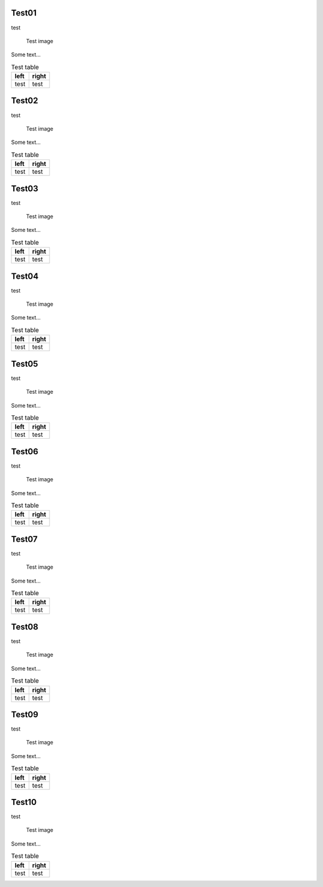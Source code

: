 Test01
------

test

.. figure:: test.png
    :width: 3cm

    Test image

Some text...

.. table:: Test table

    +-----------------------------------+--------------------------------------+
    | left                              | right                                |
    +===================================+======================================+
    | test                              | test                                 |
    +-----------------------------------+--------------------------------------+

Test02
------

test

.. figure:: test.png
    :width: 3cm

    Test image

Some text...

.. table:: Test table

    +-----------------------------------+--------------------------------------+
    | left                              | right                                |
    +===================================+======================================+
    | test                              | test                                 |
    +-----------------------------------+--------------------------------------+

Test03
------

test

.. figure:: test.png
    :width: 3cm

    Test image

Some text...

.. table:: Test table

    +-----------------------------------+--------------------------------------+
    | left                              | right                                |
    +===================================+======================================+
    | test                              | test                                 |
    +-----------------------------------+--------------------------------------+

Test04
------

test

.. figure:: test.png
    :width: 3cm

    Test image

Some text...

.. table:: Test table

    +-----------------------------------+--------------------------------------+
    | left                              | right                                |
    +===================================+======================================+
    | test                              | test                                 |
    +-----------------------------------+--------------------------------------+

Test05
------

test

.. figure:: test.png
    :width: 3cm

    Test image

Some text...

.. table:: Test table

    +-----------------------------------+--------------------------------------+
    | left                              | right                                |
    +===================================+======================================+
    | test                              | test                                 |
    +-----------------------------------+--------------------------------------+

Test06
------

test

.. figure:: test.png
    :width: 3cm

    Test image

Some text...

.. table:: Test table

    +-----------------------------------+--------------------------------------+
    | left                              | right                                |
    +===================================+======================================+
    | test                              | test                                 |
    +-----------------------------------+--------------------------------------+

Test07
------

test

.. figure:: test.png
    :width: 3cm

    Test image

Some text...

.. table:: Test table

    +-----------------------------------+--------------------------------------+
    | left                              | right                                |
    +===================================+======================================+
    | test                              | test                                 |
    +-----------------------------------+--------------------------------------+

Test08
------

test

.. figure:: test.png
    :width: 3cm

    Test image

Some text...

.. table:: Test table

    +-----------------------------------+--------------------------------------+
    | left                              | right                                |
    +===================================+======================================+
    | test                              | test                                 |
    +-----------------------------------+--------------------------------------+

Test09
------

test

.. figure:: test.png
    :width: 3cm

    Test image

Some text...

.. table:: Test table

    +-----------------------------------+--------------------------------------+
    | left                              | right                                |
    +===================================+======================================+
    | test                              | test                                 |
    +-----------------------------------+--------------------------------------+

Test10
------

test

.. figure:: test.png
    :width: 3cm

    Test image

Some text...

.. table:: Test table

    +-----------------------------------+--------------------------------------+
    | left                              | right                                |
    +===================================+======================================+
    | test                              | test                                 |
    +-----------------------------------+--------------------------------------+

